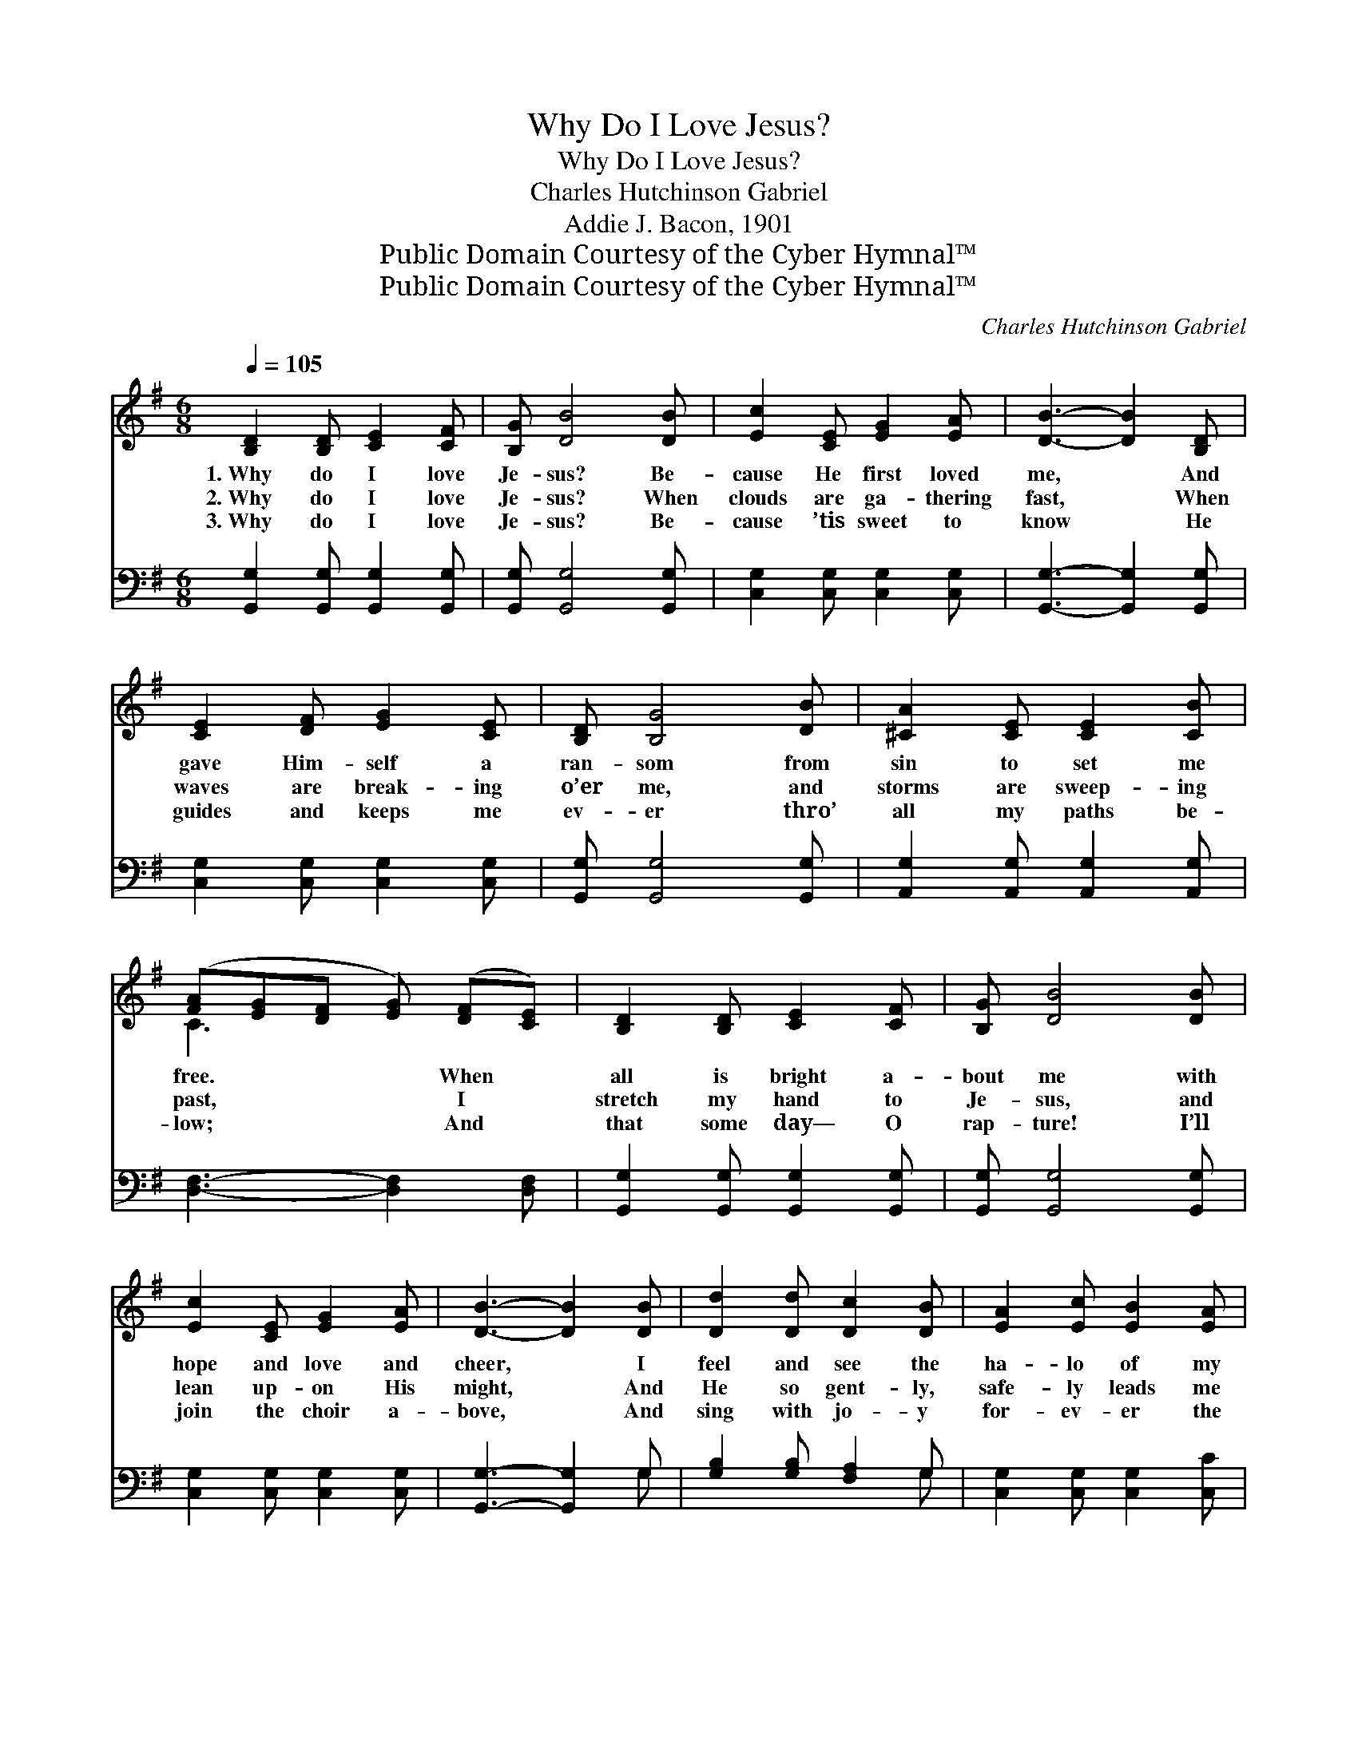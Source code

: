 X:1
T:Why Do I Love Jesus?
T:Why Do I Love Jesus?
T:Charles Hutchinson Gabriel
T:Addie J. Bacon, 1901
T:Public Domain Courtesy of the Cyber Hymnal™
T:Public Domain Courtesy of the Cyber Hymnal™
C:Charles Hutchinson Gabriel
Z:Public Domain
Z:Courtesy of the Cyber Hymnal™
%%score ( 1 2 ) ( 3 4 )
L:1/8
Q:1/4=105
M:6/8
K:G
V:1 treble 
V:2 treble 
V:3 bass 
V:4 bass 
V:1
 [B,D]2 [B,D] [CE]2 [CF] | [B,G] [DB]4 [DB] | [Ec]2 [CE] [EG]2 [EA] | [DB]3- [DB]2 [B,D] | %4
w: 1.~Why do I love|Je- sus? Be-|cause He first loved|me, * And|
w: 2.~Why do I love|Je- sus? When|clouds are ga- thering|fast, * When|
w: 3.~Why do I love|Je- sus? Be-|cause ’tis sweet to|know * He|
 [CE]2 [DF] [EG]2 [CE] | [B,D] [B,G]4 [DB] | [^CA]2 [CE] [CE]2 [CB] | %7
w: gave Him- self a|ran- som from|sin to set me|
w: waves are break- ing|o’er me, and|storms are sweep- ing|
w: guides and keeps me|ev- er thro’|all my paths be-|
 ([FA][EG][DF] [EG]) ([DF][CE]) | [B,D]2 [B,D] [CE]2 [CF] | [B,G] [DB]4 [DB] | %10
w: free. * * * When *|all is bright a-|bout me with|
w: past, * * * I *|stretch my hand to|Je- sus, and|
w: low; * * * And *|that some day— O|rap- ture! I’ll|
 [Ec]2 [CE] [EG]2 [EA] | [DB]3- [DB]2 [DB] | [Dd]2 [Dd] [Dc]2 [DB] | [EA]2 [Ec] [EB]2 [EA] | %14
w: hope and love and|cheer, * I|feel and see the|ha- lo of my|
w: lean up- on His|might, * And|He so gent- ly,|safe- ly leads me|
w: join the choir a-|bove, * And|sing with jo- y|for- ev- er the|
 [DG]2 [DG] [DF]2 [DF] | [DG]3- [DG]2 z ||"^Refrain" [Gd]2 [Gd] (d2 c) | [GB]2 [DA] G3 | %18
w: Sav- ior’s pre- sence|near. *|||
w: out in- to the|light. *|This is why, *|this is why!|
w: sto- ry of His|love. *|||
 [Ec]2 [Ec] [Ec]2 [EG] | [DB]2 [DB] [DB]3 | [FA]2 [GB] [Ac]2 [Fe] | [Gd]2 [Gc] [GB] [Gd]2 | %22
w: ||||
w: Oh, it is so|sweet to know|That He guides and|keeps me ev- er,|
w: ||||
 [Gd]2 [Gc] [GB]2 [DA] | [DG]3- [DG]2 z |] %24
w: ||
w: For I love Him|so. *|
w: ||
V:2
 x6 | x6 | x6 | x6 | x6 | x6 | x6 | C3 x3 | x6 | x6 | x6 | x6 | x6 | x6 | x6 | x6 || x3 E3 | %17
 x3 (D2 =F) | x6 | x6 | x6 | x6 | x6 | x6 |] %24
V:3
 [G,,G,]2 [G,,G,] [G,,G,]2 [G,,G,] | [G,,G,] [G,,G,]4 [G,,G,] | [C,G,]2 [C,G,] [C,G,]2 [C,G,] | %3
 [G,,G,]3- [G,,G,]2 [G,,G,] | [C,G,]2 [C,G,] [C,G,]2 [C,G,] | [G,,G,] [G,,G,]4 [G,,G,] | %6
 [A,,G,]2 [A,,G,] [A,,G,]2 [A,,G,] | [D,F,]3- [D,F,]2 [D,F,] | [G,,G,]2 [G,,G,] [G,,G,]2 [G,,G,] | %9
 [G,,G,] [G,,G,]4 [G,,G,] | [C,G,]2 [C,G,] [C,G,]2 [C,G,] | [G,,G,]3- [G,,G,]2 G, | %12
 [G,B,]2 [G,B,] [F,A,]2 G, | [C,G,]2 [C,G,] [C,G,]2 [C,C] | [D,B,]2 [D,B,] [D,A,]2 [D,C] | %15
 [G,,B,]3- [G,,B,]2 z || [G,B,]2 [G,B,] (A,2 E) | [G,D]2 [G,C] [G,B,]3 | %18
 [C,G,]2 [C,G,] [C,G,]2 [C,G,] | G,2 G, G,3 | [D,D]2 [D,D] [D,D]2 [D,C] | %21
 [G,B,]2 [G,E] [G,D] [G,B,]2 | [B,,D]2 [C,E] [D,D]2 [D,C] | [G,,B,]3- [G,,B,]2 z |] %24
V:4
 x6 | x6 | x6 | x6 | x6 | x6 | x6 | x6 | x6 | x6 | x6 | x5 G, | x5 G, | x6 | x6 | x6 || x3 D,3 | %17
 x6 | x6 | G,2 G, G,3 | x6 | x6 | x6 | x6 |] %24

